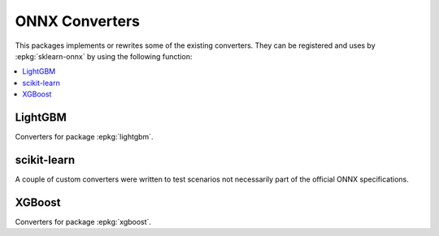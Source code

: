 
ONNX Converters
===============

This packages implements or rewrites some of the
existing converters. They can be registered and uses by
:epkg:`sklearn-onnx` by using the following function:

.. autosignature:: mlprodict.onnx_conv.register.register_converters

.. autosignature:: mlprodict.onnx_conv.register_rewritten_converters.register_rewritten_operators

.. autosignature:: mlprodict.onnx_conv.convert.to_onnx

.. contents::
    :local:

LightGBM
++++++++

Converters for package :epkg:`lightgbm`.

.. autosignature:: mlprodict.onnx_conv.operator_converters.conv_lightgbm.convert_lightgbm

scikit-learn
++++++++++++

A couple of custom converters were written to test
scenarios not necessarily part of the official ONNX
specifications.

.. autosignature:: mlprodict.onnx_conv.sklconv.ada_boost.convert_sklearn_ada_boost_regressor

.. autosignature:: mlprodict.onnx_conv.sklconv.tree_converters.convert_sklearn_decision_tree_regressor

.. autosignature:: mlprodict.onnx_conv.sklconv.tree_converters.convert_sklearn_gradient_boosting_regressor

.. autosignature:: mlprodict.onnx_conv.sklconv.tree_converters.convert_sklearn_random_forest_regressor_converter

.. autosignature:: mlprodict.onnx_conv.sklconv.svm_converters.convert_sklearn_svm

XGBoost
+++++++

Converters for package :epkg:`xgboost`.

.. autosignature:: mlprodict.onnx_conv.operator_converters.conv_xgboost.convert_xgboost
